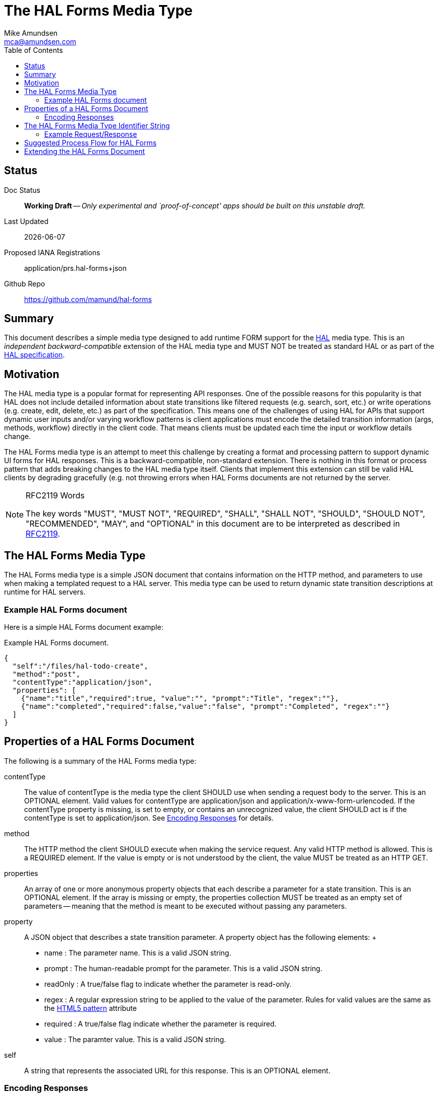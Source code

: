 = The HAL Forms Media Type
:author: Mike Amundsen
:email: mca@amundsen.com
:toc: 

== Status
Doc Status:: 
  *[white red-background]#Working Draft#* -- _Only experimental and `proof-of-concept' apps should be built on this unstable draft._
Last Updated::
  {docdate}
Proposed IANA Registrations::
  +application/prs.hal-forms+json+
Github Repo::
  https://github.com/mamund/hal-forms


== Summary
This document describes a simple media type designed to add runtime FORM support for the http://stateless.co/hal_specification.html[HAL] media type. This is an _independent backward-compatible_ extension of the HAL media type and MUST NOT be treated as standard HAL or as part of the https://tools.ietf.org/html/draft-kelly-json-hal-07[HAL specification].

== Motivation
The HAL media type is a popular format for representing API responses. One of the possible reasons for this popularity is that HAL does not include detailed information about state transitions like filtered requests (e.g. search, sort, etc.) or write operations (e.g. create, edit, delete, etc.) as part of the specification. This means one of the challenges of using HAL for APIs that support dynamic user inputs and/or varying workflow patterns is client applications must encode the detailed transition information (args, methods, workflow) directly in the client code. That means clients must be updated each time the input or workflow details change. 

The HAL Forms media type is an attempt to meet this challenge by creating a format and processing pattern to support dynamic UI forms for HAL responses. This is a backward-compatible, non-standard extension. There is nothing in this format or process pattern that adds breaking changes to the HAL media type itself. Clients that implement this extension can still be valid HAL clients by degrading gracefully (e.g. not throwing errors when HAL Forms documents are not returned by the server.

[NOTE]
.RFC2119 Words
====
The key words "MUST", "MUST NOT", "REQUIRED", "SHALL", "SHALL NOT", "SHOULD", 
"SHOULD NOT", "RECOMMENDED", "MAY", and "OPTIONAL" in this document are to be 
interpreted as described in link:http://tools.ietf.org/html/rfc2119[RFC2119].
====

== The HAL Forms Media Type
The HAL Forms media type is a simple JSON document that contains information on the HTTP method, and parameters to use when making a templated request to a HAL server. This media type can be used to return dynamic state transition descriptions at runtime for HAL servers.

=== Example HAL Forms document
Here is a simple HAL Forms document example:

.Example HAL Forms document.
----
{
  "self":"/files/hal-todo-create",
  "method":"post",
  "contentType":"application/json",
  "properties": [
    {"name":"title","required":true, "value":"", "prompt":"Title", "regex":""},
    {"name":"completed","required":false,"value":"false", "prompt":"Completed", "regex":""}
  ]
}
----

== Properties of a HAL Forms Document
The following is a summary of the HAL Forms media type:

+contentType+::
  The value of +contentType+ is the media type the client SHOULD use when sending a request body to the server. This is an OPTIONAL element. Valid values for +contentType+ are +application/json+ and +application/x-www-form-urlencoded+. If the +contentType+ property is missing, is set to empty, or contains an unrecognized value, the client SHOULD act is if the +contentType+ is set to +application/json+. See <<encoding-responses,Encoding Responses>> for details.
+method+::
  The HTTP method the client SHOULD execute when making the service request. Any valid HTTP method is allowed. This is a REQUIRED element. If the value is empty or is not understood by the client, the value MUST be treated as an HTTP GET.
+properties+::
  An array of one or more anonymous +property+ objects that each describe a parameter for a state transition. This is an OPTIONAL element. If the array is missing or empty, the +properties+ collection MUST be treated as an empty set of parameters -- meaning that the +method+ is meant to be executed without passing any parameters.
+property+::
  A JSON object that describes a state transition parameter. A +property+ object has the following elements:
  +
  * +name+ : The parameter name. This is a valid JSON string.
  * +prompt+ : The human-readable prompt for the parameter. This is a valid JSON string.
  * +readOnly+ : A true/false flag to indicate whether the parameter is read-only. 
  * +regex+ : A regular expression string to be applied to the value of the parameter. Rules for valid values are the same as the http://www.w3.org/TR/html5/forms.html#the-pattern-attribute[HTML5 pattern] attribute  
  * +required+ : A true/false flag indicate whether the parameter is required.
  * +value+ : The paramter value. This is a valid JSON string.
+self+::
  A string that represents the associated URL for this response. This is an OPTIONAL element.

[[encoding-resopnses]]
=== Encoding Responses
When clients are instructed to send a request with a body (e.g. PUT, POST, PATCH), there are two possible valid content-types: +application/json+ and +application/x_www-form-urlencoded+. Compliant client applciations MUST support sending bodies using +application/json+ and MAY support sending bodies using +application/x-www-urlencoded+. 

==== Sending +application/json+ Bodies
When sending bodies encoded as +application/json+, clients SHOULD construct a simple JSON dictionary object that contains a set of name-value pairs that match the +property+ objects in the HAL Forms document. For example, using the Example HAL Forms document above as a guide, a client would construct a JSON dictionary object that looks like the following:

----
{
  "title" : "A Sample HAL Forms Response",
  "completed" : false
}
----

==== Sending +application/x-www-form-urlencoded+ Bodies
When sending bodies encoded as +application/x-www-form-urlencoded+, clients SHOULD construct a body that is in compliance with the guidance in the http://www.w3.org/TR/html/forms.html#application/x-www-form-urlencoded-encoding-algorithm[W3C FORMS Encoding Algorithm]. A sample (using the Example HAL Forms document) follows:

----
title="A+Sample+HAL+Forms+Response"&completed="false"
----

== The HAL Forms Media Type Identifier String
The media type identifier string for HAL Forms documents is: +application/prs.hal-forms+json+  This SHOULD be used as part of the HTTP +accept+ header when clients make a request for a HAL Forms document. It SHOULD appear as the HTTP +content-type+ header when servers return a HAL Forms document. 

=== Example Request/Response
Below is a sample request and response when using the +application/prs.hal-forms+json+ media type.

----
**** REQUEST
GET /forms/create HTTP/1.1
Host: api.example.org
Accept: application/prs.hal-forms+json

**** RESPONSE
HTTP/1.1 200 OK
Content-Type: application/prs.hal-forms+json
Date: Wed, 01 Jun 2016 14:59:30 GMT

{
  "self":"http://api.example.org/forms/create",
  "method":"post",
  "contentType":"application/json",
  "properties": [
    {"name":"title","required":true, "value":"", "prompt":"Title", "regex":""},
    {"name":"completed","required":false,"value":"false", "prompt":"Completed", "regex":""}
  ]
}
----

== Suggested Process Flow for HAL Forms
While it is completely up to authors and consumers to determine how they wish to use the HAL Forms media type, the following is a suggested process flow for runtime use of HAL Forms documents on the Web.

 . Servers emit valid HAL responses that contain +rel+ values that are valid URLs which point to HAL Forms documents.
 . Clients parse the HAL response and (either on-demand or in pre-feftch mode) pull the HAL Forms as needed.
 . When HAL Form is returned by the server, clients use this information to render an input UI for humans to deal with at the appropriate time.
 . Clients collect the completed user inputs and, based on +contentType+, craft a valid request to send to the server.
 
== Extending the HAL Forms Document
Authors can extend the HAL Forms media type as long as the following rules are followed:

 . No existing properties or objects are removed.
 . No existing values, properties or objects are altered in a way that is non-backward compatible (e.g. changes MUST NOT break existing implementations that adhere to this specification).
 . All new properties or objets are treated as OPTIONAL (e.g. no new REQUIRED elements are introduced in an extension).
 
[WARNING]
==== 
Authors should be aware that a future version of this specification MAY add new elements and should take care that any extensions are implemented in a way that reduces the likelihood that a future version of this speficiation is in conflict with your extension.
====

 
 
